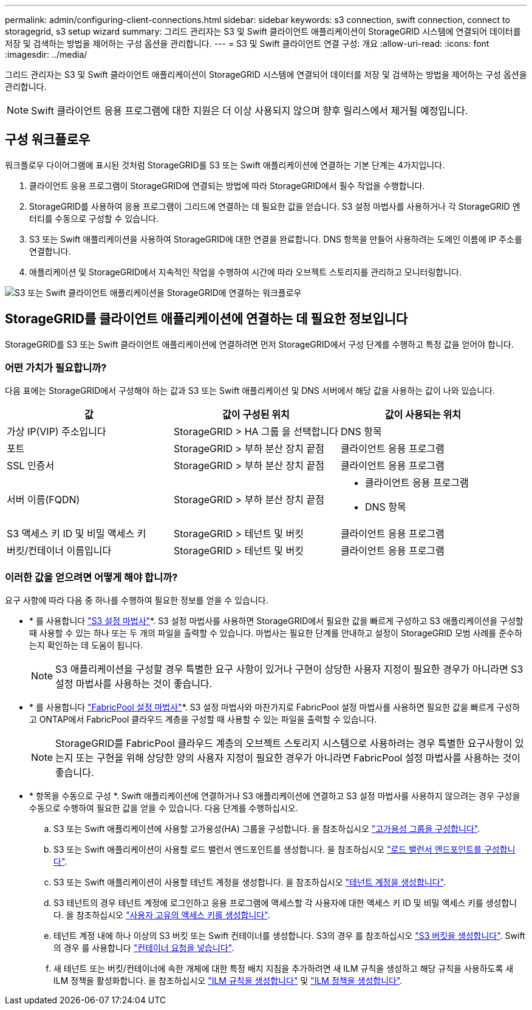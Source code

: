 ---
permalink: admin/configuring-client-connections.html 
sidebar: sidebar 
keywords: s3 connection, swift connection, connect to storagegrid, s3 setup wizard 
summary: 그리드 관리자는 S3 및 Swift 클라이언트 애플리케이션이 StorageGRID 시스템에 연결되어 데이터를 저장 및 검색하는 방법을 제어하는 구성 옵션을 관리합니다. 
---
= S3 및 Swift 클라이언트 연결 구성: 개요
:allow-uri-read: 
:icons: font
:imagesdir: ../media/


[role="lead"]
그리드 관리자는 S3 및 Swift 클라이언트 애플리케이션이 StorageGRID 시스템에 연결되어 데이터를 저장 및 검색하는 방법을 제어하는 구성 옵션을 관리합니다.


NOTE: Swift 클라이언트 응용 프로그램에 대한 지원은 더 이상 사용되지 않으며 향후 릴리스에서 제거될 예정입니다.



== 구성 워크플로우

워크플로우 다이어그램에 표시된 것처럼 StorageGRID를 S3 또는 Swift 애플리케이션에 연결하는 기본 단계는 4가지입니다.

. 클라이언트 응용 프로그램이 StorageGRID에 연결되는 방법에 따라 StorageGRID에서 필수 작업을 수행합니다.
. StorageGRID를 사용하여 응용 프로그램이 그리드에 연결하는 데 필요한 값을 얻습니다. S3 설정 마법사를 사용하거나 각 StorageGRID 엔터티를 수동으로 구성할 수 있습니다.
. S3 또는 Swift 애플리케이션을 사용하여 StorageGRID에 대한 연결을 완료합니다. DNS 항목을 만들어 사용하려는 도메인 이름에 IP 주소를 연결합니다.
. 애플리케이션 및 StorageGRID에서 지속적인 작업을 수행하여 시간에 따라 오브젝트 스토리지를 관리하고 모니터링합니다.


image::../media/s3_swift_storagegrid_workflow.png[S3 또는 Swift 클라이언트 애플리케이션을 StorageGRID에 연결하는 워크플로우]



== StorageGRID를 클라이언트 애플리케이션에 연결하는 데 필요한 정보입니다

StorageGRID를 S3 또는 Swift 클라이언트 애플리케이션에 연결하려면 먼저 StorageGRID에서 구성 단계를 수행하고 특정 값을 얻어야 합니다.



=== 어떤 가치가 필요합니까?

다음 표에는 StorageGRID에서 구성해야 하는 값과 S3 또는 Swift 애플리케이션 및 DNS 서버에서 해당 값을 사용하는 값이 나와 있습니다.

[cols="1a,1a,1a"]
|===
| 값 | 값이 구성된 위치 | 값이 사용되는 위치 


 a| 
가상 IP(VIP) 주소입니다
 a| 
StorageGRID > HA 그룹 을 선택합니다
 a| 
DNS 항목



 a| 
포트
 a| 
StorageGRID > 부하 분산 장치 끝점
 a| 
클라이언트 응용 프로그램



 a| 
SSL 인증서
 a| 
StorageGRID > 부하 분산 장치 끝점
 a| 
클라이언트 응용 프로그램



 a| 
서버 이름(FQDN)
 a| 
StorageGRID > 부하 분산 장치 끝점
 a| 
* 클라이언트 응용 프로그램
* DNS 항목




 a| 
S3 액세스 키 ID 및 비밀 액세스 키
 a| 
StorageGRID > 테넌트 및 버킷
 a| 
클라이언트 응용 프로그램



 a| 
버킷/컨테이너 이름입니다
 a| 
StorageGRID > 테넌트 및 버킷
 a| 
클라이언트 응용 프로그램

|===


=== 이러한 값을 얻으려면 어떻게 해야 합니까?

요구 사항에 따라 다음 중 하나를 수행하여 필요한 정보를 얻을 수 있습니다.

* * 를 사용합니다 link:use-s3-setup-wizard.html["S3 설정 마법사"]*. S3 설정 마법사를 사용하면 StorageGRID에서 필요한 값을 빠르게 구성하고 S3 애플리케이션을 구성할 때 사용할 수 있는 하나 또는 두 개의 파일을 출력할 수 있습니다. 마법사는 필요한 단계를 안내하고 설정이 StorageGRID 모범 사례를 준수하는지 확인하는 데 도움이 됩니다.
+

NOTE: S3 애플리케이션을 구성할 경우 특별한 요구 사항이 있거나 구현이 상당한 사용자 지정이 필요한 경우가 아니라면 S3 설정 마법사를 사용하는 것이 좋습니다.

* * 를 사용합니다 link:../fabricpool/use-fabricpool-setup-wizard.html["FabricPool 설정 마법사"]*. S3 설정 마법사와 마찬가지로 FabricPool 설정 마법사를 사용하면 필요한 값을 빠르게 구성하고 ONTAP에서 FabricPool 클라우드 계층을 구성할 때 사용할 수 있는 파일을 출력할 수 있습니다.
+

NOTE: StorageGRID를 FabricPool 클라우드 계층의 오브젝트 스토리지 시스템으로 사용하려는 경우 특별한 요구사항이 있는지 또는 구현을 위해 상당한 양의 사용자 지정이 필요한 경우가 아니라면 FabricPool 설정 마법사를 사용하는 것이 좋습니다.

* * 항목을 수동으로 구성 *. Swift 애플리케이션에 연결하거나 S3 애플리케이션에 연결하고 S3 설정 마법사를 사용하지 않으려는 경우 구성을 수동으로 수행하여 필요한 값을 얻을 수 있습니다. 다음 단계를 수행하십시오.
+
.. S3 또는 Swift 애플리케이션에 사용할 고가용성(HA) 그룹을 구성합니다. 을 참조하십시오 link:configure-high-availability-group.html["고가용성 그룹을 구성합니다"].
.. S3 또는 Swift 애플리케이션이 사용할 로드 밸런서 엔드포인트를 생성합니다. 을 참조하십시오 link:configuring-load-balancer-endpoints.html["로드 밸런서 엔드포인트를 구성합니다"].
.. S3 또는 Swift 애플리케이션이 사용할 테넌트 계정을 생성합니다. 을 참조하십시오 link:creating-tenant-account.html["테넌트 계정을 생성합니다"].
.. S3 테넌트의 경우 테넌트 계정에 로그인하고 응용 프로그램에 액세스할 각 사용자에 대한 액세스 키 ID 및 비밀 액세스 키를 생성합니다. 을 참조하십시오 link:../tenant/creating-your-own-s3-access-keys.html["사용자 고유의 액세스 키를 생성합니다"].
.. 테넌트 계정 내에 하나 이상의 S3 버킷 또는 Swift 컨테이너를 생성합니다. S3의 경우 를 참조하십시오 link:../tenant/creating-s3-bucket.html["S3 버킷을 생성합니다"]. Swift의 경우 를 사용합니다 link:../swift/container-operations.html["컨테이너 요청을 넣습니다"].
.. 새 테넌트 또는 버킷/컨테이너에 속한 개체에 대한 특정 배치 지침을 추가하려면 새 ILM 규칙을 생성하고 해당 규칙을 사용하도록 새 ILM 정책을 활성화합니다. 을 참조하십시오 link:../ilm/access-create-ilm-rule-wizard.html["ILM 규칙을 생성합니다"] 및 link:../ilm/creating-ilm-policy.html["ILM 정책을 생성합니다"].




